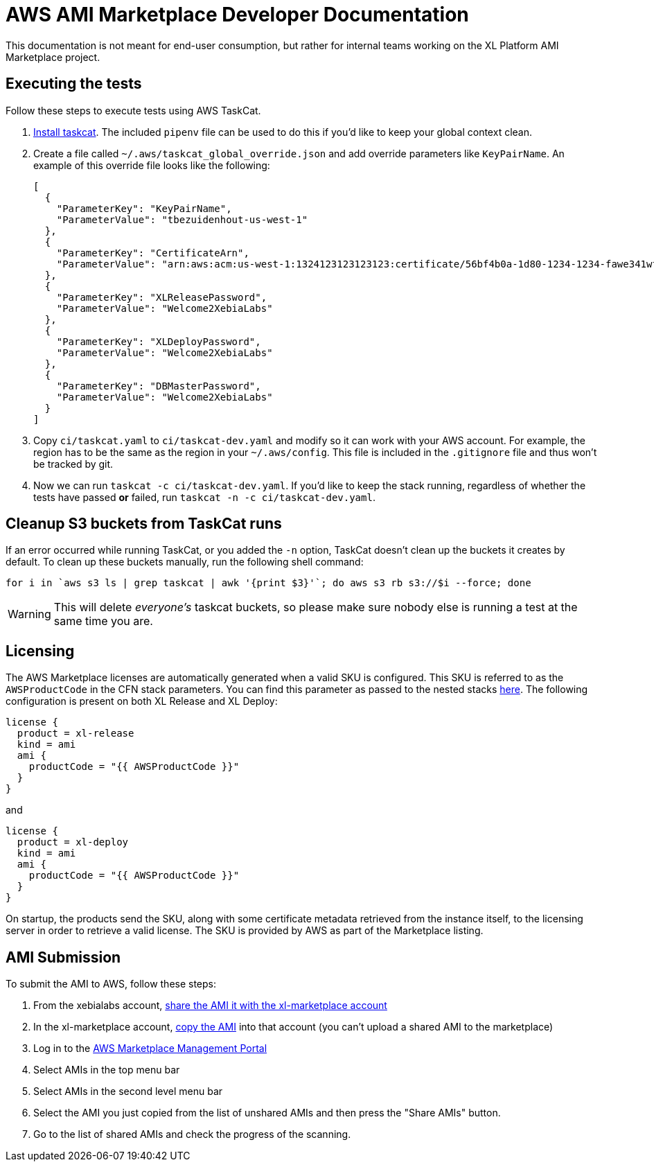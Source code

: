 = AWS AMI Marketplace Developer Documentation

This documentation is not meant for end-user consumption, but rather for internal teams working on the XL Platform AMI Marketplace project.

== Executing the tests

Follow these steps to execute tests using AWS TaskCat. 

1. https://aws-quickstart.github.io/install-taskcat.html[Install taskcat]. The included `pipenv` file can be used to do this if you'd like to keep your global context clean. 
2. Create a file called `~/.aws/taskcat_global_override.json` and add override parameters like `KeyPairName`. An example of this override file looks like the following: 
+
```
[
  {
    "ParameterKey": "KeyPairName",
    "ParameterValue": "tbezuidenhout-us-west-1"
  },
  {
    "ParameterKey": "CertificateArn",
    "ParameterValue": "arn:aws:acm:us-west-1:1324123123123123:certificate/56bf4b0a-1d80-1234-1234-fawe341wfasdf"
  },
  {
    "ParameterKey": "XLReleasePassword",
    "ParameterValue": "Welcome2XebiaLabs"
  },
  {
    "ParameterKey": "XLDeployPassword",
    "ParameterValue": "Welcome2XebiaLabs"
  },
  {
    "ParameterKey": "DBMasterPassword",
    "ParameterValue": "Welcome2XebiaLabs"
  }
]
```
+
3. Copy `ci/taskcat.yaml` to `ci/taskcat-dev.yaml` and modify so it can work with your AWS account. For example, the region has to be the same as the region in your `~/.aws/config`. This file is included in the `.gitignore` file and thus won't be tracked by git.
4. Now we can run `taskcat -c ci/taskcat-dev.yaml`. If you'd like to keep the stack running, regardless of whether the tests have passed *or* failed, run `taskcat -n -c ci/taskcat-dev.yaml`. 

== Cleanup S3 buckets from TaskCat runs

If an error occurred while running TaskCat, or you added the `-n` option, TaskCat doesn't clean up the buckets it creates by default. To clean up these buckets manually, run the following shell command:

``` 
for i in `aws s3 ls | grep taskcat | awk '{print $3}'`; do aws s3 rb s3://$i --force; done
```

WARNING: This will delete _everyone's_ taskcat buckets, so please make sure nobody else is running a test at the same time you are.

== Licensing

The AWS Marketplace licenses are automatically generated when a valid SKU is configured. This SKU is referred to as the `AWSProductCode` in the CFN stack parameters. You can find this parameter as passed to the nested stacks link:../templates/install-xl-platform-existing-vpc.yaml[here]. The following configuration is present on both XL Release and XL Deploy: 

```
license {
  product = xl-release
  kind = ami
  ami {
    productCode = "{{ AWSProductCode }}"
  }
}
```

and 

```
license {
  product = xl-deploy
  kind = ami
  ami {
    productCode = "{{ AWSProductCode }}"
  }
}
```

On startup, the products send the SKU, along with some certificate metadata retrieved from the instance itself, to the licensing server in order to retrieve a valid license. The SKU is provided by AWS as part of the Marketplace listing. 

== AMI Submission

To submit the AMI to AWS, follow these steps:

. From the xebialabs account, https://docs.aws.amazon.com/AWSEC2/latest/UserGuide/sharingamis-explicit.html[share the AMI it with the xl-marketplace account]
. In the xl-marketplace account, https://docs.aws.amazon.com/AWSEC2/latest/UserGuide/CopyingAMIs.html[copy the AMI] into that account (you can't upload a shared AMI to the marketplace)
. Log in to the https://aws.amazon.com/marketplace/management/manage-products/#/manage-amis.shared[AWS Marketplace Management Portal]
. Select AMIs in the top menu bar
. Select AMIs in the second level menu bar
. Select the AMI you just copied from the list of unshared AMIs and then press the "Share AMIs" button.
. Go to the list of shared AMIs and check the progress of the scanning.